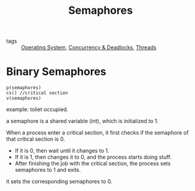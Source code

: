 :PROPERTIES:
:ID:       bc1e6653-bb73-4926-b907-0c311e62b665
:END:
#+title: Semaphores
#+filetags: :Operating-System:

- tags :: [[id:7ca902b3-9234-4d04-ae17-c16c0edb4447][Operating System]], [[id:0fc24922-6a4a-4eef-bb75-bda99db74608][Concurrency & Deadlocks]], [[id:a704bcc5-fa19-4f99-8be0-5c2e09decae7][Threads]]

* Binary Semaphores

#+begin_src 
p(semaphores)
cs() //critical section
v(semaphores)
#+end_src

example: toliet occupied.

a semaphore is a shared variable (int), which is initialized to 1.

When a process enter a critical section, it first checks if the semaphore of that critical section is 0.
- If it is 0, then wait until it changes to 1.
- If it is 1, then changes it to 0, and the process starts doing stuff. 
- After finishing the job with the critical section, the process sets semaphores to 1 and exits.

it sets the corresponding semaphores to 0. 
